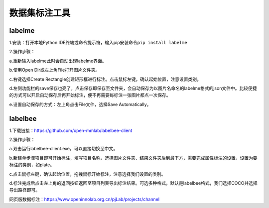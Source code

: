 数据集标注工具
==============

labelme
~~~~~~~

1.安装：打开本地Python
IDE终端或命令提示符，输入pip安装命令\ ``pip install labelme``

2.操作步骤：

a.重新输入labelme此时会自动出现labelme界面。

b.使用Open Dir或左上角File打开图片文件夹。

c.右键选择Create
Rectangle创建矩形框进行标注。点击鼠标左键，确认起始位置，注意设置类别。

d.左侧功能栏的save保存也亮了，点击保存即保存至文件夹，会自动保存为以图片名命名的labelme格式的json文件中。比较便捷的方式可以开启自动保存后再开始标注，便不再需要每标注一张图片都点一次保存。

e.设置自动保存的方式：左上角点击File文件，选择Save Automatically。

labelbee
~~~~~~~~

1.下载链接：https://github.com/open-mmlab/labelbee-client

2.操作步骤：

a.双击运行labelbee-client.exe，可以直接切换至中文。

b.新建单步骤项目即可开始标注，填写项目名称，选择图片文件夹、结果文件夹后到最下方，需要完成属性标注的设置，设置为要标注的类别，如plate。

c.点击鼠标左键，确认起始位置，拖拽鼠标开始标注，注意选择我们设置的类别。

d.标注完成后点击左上角的返回按钮返回至项目列表导出标注结果。可选多种格式，默认是labelbee格式，我们选择COCO并选择导出路径即可。

网页版数据标注：https://www.openinnolab.org.cn/pjLab/projects/channel
